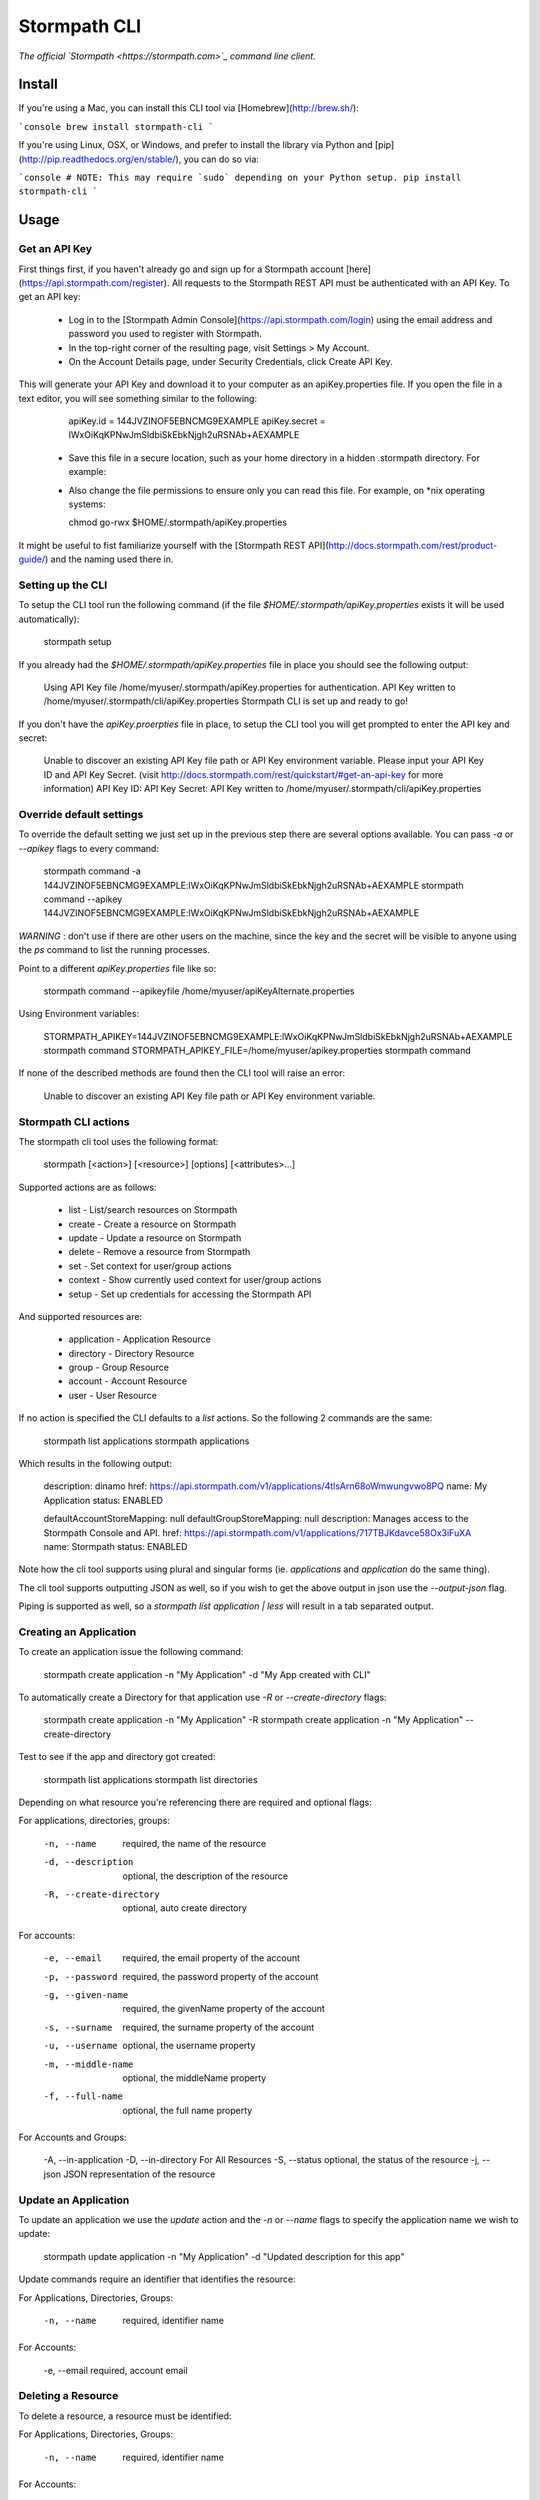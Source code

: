 Stormpath CLI
=============

.. image:: https://img.shields.io/pypi/v/stormpath-cli.svg
    :alt: stormpath-cli Release
    :target: https://pypi.python.org/pypi/stormpath-cli

.. image:: https://img.shields.io/pypi/dm/stormpath-cli.svg
    :alt: stormpath-cli Downloads
    :target: https://pypi.python.org/pypi/stormpath-cli

.. image:: https://api.codacy.com/project/badge/grade/e0c3fc1980ae4dabb86086dec8644220
    :alt: stormpath-cli Code Quality
    :target: https://www.codacy.com/app/r/stormpath-cli

.. image:: https://img.shields.io/travis/stormpath/stormpath-cli.svg
    :alt: stormpath-cli Build
    :target: https://travis-ci.org/stormpath/stormpath-cli

.. image:: https://coveralls.io/repos/github/stormpath/stormpath-cli/badge.svg?branch=master
    :alt: stormpath-cli Coverage
    :target: https://coveralls.io/github/stormpath/stormpath-cli?branch=master

*The official `Stormpath <https://stormpath.com>`_ command line client.*


Install
-------

If you're using a Mac, you can install this CLI tool via
[Homebrew](http://brew.sh/):

```console
brew install stormpath-cli
```

If you're using Linux, OSX, or Windows, and prefer to install the library via
Python and [pip](http://pip.readthedocs.org/en/stable/), you can do so via:

```console
# NOTE: This may require `sudo` depending on your Python setup.
pip install stormpath-cli
```

Usage
-----


Get an API Key
^^^^^^^^^^^^^^

First things first, if you haven't already go and sign up for a Stormpath account [here](https://api.stormpath.com/register).
All requests to the Stormpath REST API must be authenticated with an API Key. To get an API key:

  * Log in to the [Stormpath Admin Console](https://api.stormpath.com/login) using the email address and password you used to register with Stormpath.
  * In the top-right corner of the resulting page, visit Settings > My Account.
  * On the Account Details page, under Security Credentials, click Create API Key.

This will generate your API Key and download it to your computer as an apiKey.properties file. If you open the file in a text editor, you will see something similar to the following:

    apiKey.id = 144JVZINOF5EBNCMG9EXAMPLE
    apiKey.secret = lWxOiKqKPNwJmSldbiSkEbkNjgh2uRSNAb+AEXAMPLE


  * Save this file in a secure location, such as your home directory in a hidden .stormpath directory. For example:
  * Also change the file permissions to ensure only you can read this file. For example, on \*nix operating systems:

    chmod go-rwx $HOME/.stormpath/apiKey.properties

It might be useful to fist familiarize yourself with the [Stormpath REST API](http://docs.stormpath.com/rest/product-guide/) and the naming used there in.


Setting up the CLI
^^^^^^^^^^^^^^^^^^

To setup the CLI tool run the following command (if the file `$HOME/.stormpath/apiKey.properties` exists it will be used automatically):

    stormpath setup

If you already had the `$HOME/.stormpath/apiKey.properties` file in place you should see the following output:

    Using API Key file /home/myuser/.stormpath/apiKey.properties for authentication.
    API Key written to /home/myuser/.stormpath/cli/apiKey.properties
    Stormpath CLI is set up and ready to go!

If you don't have the `apiKey.proerpties` file in place, to setup the CLI tool you will get prompted to enter
the API key and secret:

    Unable to discover an existing API Key file path or API Key environment variable.
    Please input your API Key ID and API Key Secret.
    (visit http://docs.stormpath.com/rest/quickstart/#get-an-api-key for more information)
    API Key ID:
    API Key Secret:
    API Key written to /home/myuser/.stormpath/cli/apiKey.properties


Override default settings
^^^^^^^^^^^^^^^^^^^^^^^^^

To override the default setting we just set up in the previous step there are several options available.
You can pass `-a` or `--apikey` flags to every command:

    stormpath command -a 144JVZINOF5EBNCMG9EXAMPLE:lWxOiKqKPNwJmSldbiSkEbkNjgh2uRSNAb+AEXAMPLE
    stormpath command --apikey 144JVZINOF5EBNCMG9EXAMPLE:lWxOiKqKPNwJmSldbiSkEbkNjgh2uRSNAb+AEXAMPLE

`WARNING` : don't use if there are other users on the machine, since the key and the secret will be visible to anyone using the `ps` command to list the running processes.

Point to a different `apiKey.properties` file like so:

    stormpath command --apikeyfile /home/myuser/apiKeyAlternate.properties

Using Environment variables:

    STORMPATH_APIKEY=144JVZINOF5EBNCMG9EXAMPLE:lWxOiKqKPNwJmSldbiSkEbkNjgh2uRSNAb+AEXAMPLE stormpath command
    STORMPATH_APIKEY_FILE=/home/myuser/apikey.properties stormpath command

If none of the described methods are found then the CLI tool will raise an error:

    Unable to discover an existing API Key file path or API Key environment variable.

Stormpath CLI actions
^^^^^^^^^^^^^^^^^^^^^

The stormpath cli tool uses the following format:

    stormpath [<action>] [<resource>] [options] [<attributes>...]

Supported actions are as follows:

  * list    -  List/search resources on Stormpath
  * create  -  Create a resource on Stormpath
  * update  -  Update a resource on Stormpath
  * delete  -  Remove a resource from Stormpath
  * set     -  Set context for user/group actions
  * context -  Show currently used context for user/group actions
  * setup   -  Set up credentials for accessing the Stormpath API

And supported resources are:

  * application  -   Application Resource
  * directory    -   Directory Resource
  * group        -   Group Resource
  * account      -   Account Resource
  * user         -   User Resource

If no action is specified the CLI defaults to a `list` actions. So the following 2 commands are the same:

    stormpath list applications
    stormpath applications

Which results in the following output:

    description: dinamo
    href:        https://api.stormpath.com/v1/applications/4tlsArn68oWmwungvwo8PQ
    name:        My Application
    status:      ENABLED

    defaultAccountStoreMapping: null
    defaultGroupStoreMapping:   null
    description:                Manages access to the Stormpath Console and API.
    href:                       https://api.stormpath.com/v1/applications/717TBJKdavce58Ox3iFuXA
    name:                       Stormpath
    status:                     ENABLED


Note how the cli tool supports using plural and singular forms (ie. `applications` and `application` do the same thing).

The cli tool supports outputting JSON as well, so if you wish to get the above output in json use the `--output-json` flag.

Piping is supported as well, so a `stormpath list application | less` will result in a tab separated output.

Creating an Application
^^^^^^^^^^^^^^^^^^^^^^^

To create an application issue the following command:

    stormpath create application -n "My Application" -d "My App created with CLI"

To automatically create a Directory for that application use `-R` or `--create-directory` flags:

    stormpath create application -n "My Application" -R
    stormpath create application -n "My Application" --create-directory

Test to see if the app and directory got created:

    stormpath list applications
    stormpath list directories

Depending on what resource you're referencing there are required and optional flags:

For applications, directories, groups:

    -n, --name              required, the name of the resource
    -d, --description       optional, the description of the resource
    -R, --create-directory  optional, auto create directory

For accounts:

    -e, --email             required, the email property of the account
    -p, --password          required, the password property of the account
    -g, --given-name        required, the givenName property of the account
    -s, --surname           required, the surname property of the account
    -u, --username          optional, the username property
    -m, --middle-name       optional, the middleName property
    -f, --full-name         optional, the full name property

For Accounts and Groups:

    -A, --in-application
    -D, --in-directory      For All Resources
    -S, --status            optional, the status of the resource
    -j, --json              JSON representation of the resource

Update an Application
^^^^^^^^^^^^^^^^^^^^^

To update an application we use the `update` action and the `-n` or `--name` flags to specify the application name
we wish to update:

    stormpath update application -n "My Application"  -d "Updated description for this app"

Update commands require an identifier that identifies the resource:

For Applications, Directories, Groups:

    -n, --name  required, identifier name

For Accounts:

    -e, --email required, account email


Deleting a Resource
^^^^^^^^^^^^^^^^^^^

To delete a resource, a resource must be identified:

For Applications, Directories, Groups:

    -n, --name  required, identifier name

For Accounts:

    -e, --email required, account email

For example to delete an Application:

    stormpath delete -n "My Application"

Or and Account:

    stormpath delete -e "myuser@email.com"

You are going to be prompted to confirm the deletion. If you wish to avoid getting prompted use the `-F` flag.


Using raw JSON instead of flags
^^^^^^^^^^^^^^^^^^^^^^^^^^^^^^^

If you wish you can use raw JSON to represent the Resource your trying to access:

    stormpath create application --json='{"name": "My App", "description": "My App created with CLI"}'


Creating Accounts/Groups
^^^^^^^^^^^^^^^^^^^^^^^^


Since Accounts and Groups are tied to Applications and Directories when creating them we need to specify the flags
`-A` (that is `--in-applications`) or -D (that is `--in-directory`). For example:

    stormpath create account --username myuser --email myuser@email.com --password SomePassword12 --in-application "My Application"

    stormpath create group "My Group" --in-application "My Application"

Or we can use the JSON representation:

    stormpath create account --json '{"username": "myuser", "email": "myuser@email.com", "password": "SomePassword12"}' --in-application "My Application"

To avoid having to use the `--in-application` or `--in-directory` flags over and over you can set the context for all of the Accounts/Groups commands using the `set` command like so:

    stormpath set application -n "My Application"

Which will yield the following output:

    Current context is set to the application "My Application". Account / Groups actions are configured to target "My Application"

The same goes for directories:

    stormpath set directory --name "My Directory"

From here on out all the Account / Group actions are going to be targeted for the set application/directory.

To see the current context use the following command:

    stormpath context

Output:

    Using context from file /home/myuser/.stormpath/cli/context.properties.
    Current context set to the application 'My Application'.
    Account / Groups actions are configured to target 'My Application'.

Note: To clear the current context use the `stormpath unset` command.

Note: Resource attributes can be specified with or without the `--`. For instance:

    stormpath create account -e user@email.com username=dvader given-name=Anakin surname=Skywalker

And:

    stormpath create account -e user@email.com --username=dvader --given-name=Anakin --surname=Skywalker

Both wil result in the same thing. Identifier flags such as `-e` still require the the dash.

Creating Account Store Mappings
^^^^^^^^^^^^^^^^^^^^^^^^^^^^^^^

When creating an application it's possible to create the default account store using the `-R` or `--create-directory` flag. However one might wish to
be able to add additional groups or directories to an application.

First set the context to the desired application using the set command:

    stormpath set application -n "MyApplication"

Then when the context is set (note: you can check the current context using the `stormpath context` command) it's possible to create
a new account store mapping like so:

    stormpath create mapping "href_to_desired_directory_or_group" --is-default-account-store true

To list the mappings for the current application use the command below:

    stormpath list mappings

To update an account store mapping use the update command:

    stormpath update mapping "href_for_desired_mapping" --is-default-group-store true


Status command
^^^^^^^^^^^^^^

Using the command `stormpath status` you get the following output:

    API Key ID:           USED_API_KEY
    API Key Secret:       USED_API_KEY_SECRET
    Tenant:               tenant-name
    Application context:  https://api.stormpath.com/v1/applications/appshref
    Directory context:    null
    Group context:        null
    Communication Status: up

The command list the current context and used API credentials as well as showing if the CLI tool
is able to communicate with the Stormpath API.


# Copyright & Licensing

Copyright © 2012, 2013, 2014 Stormpath, Inc. and contributors.

This project is licensed under the [Apache 2.0 Open Source License](http://www.apache.org/licenses/LICENSE-2.0).

For additional information, please see the full [Project Documentation](https://www.stormpath.com/docs/python/product-guide).
